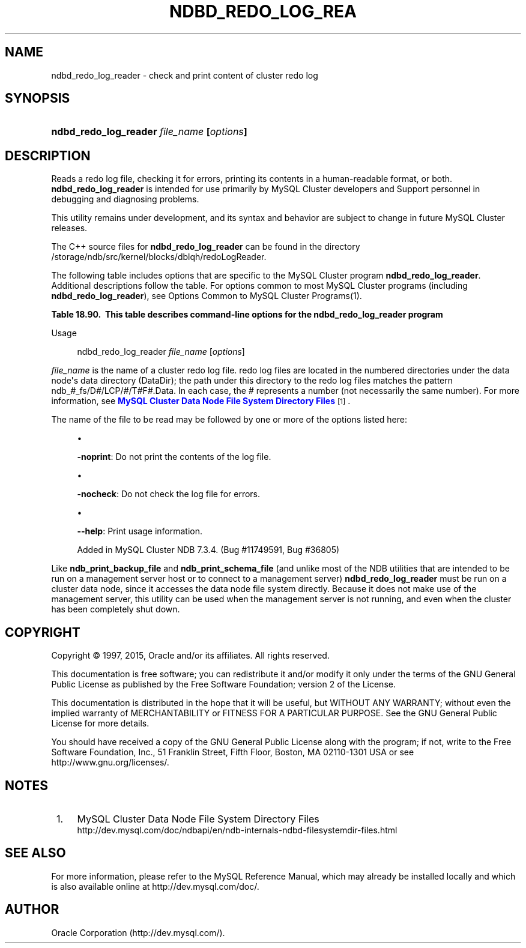 '\" t
.\"     Title: \fBndbd_redo_log_reader\fR
.\"    Author: [FIXME: author] [see http://docbook.sf.net/el/author]
.\" Generator: DocBook XSL Stylesheets v1.78.1 <http://docbook.sf.net/>
.\"      Date: 01/16/2015
.\"    Manual: MySQL Database System
.\"    Source: MySQL 5.6
.\"  Language: English
.\"
.TH "\FBNDBD_REDO_LOG_REA" "1" "01/16/2015" "MySQL 5\&.6" "MySQL Database System"
.\" -----------------------------------------------------------------
.\" * Define some portability stuff
.\" -----------------------------------------------------------------
.\" ~~~~~~~~~~~~~~~~~~~~~~~~~~~~~~~~~~~~~~~~~~~~~~~~~~~~~~~~~~~~~~~~~
.\" http://bugs.debian.org/507673
.\" http://lists.gnu.org/archive/html/groff/2009-02/msg00013.html
.\" ~~~~~~~~~~~~~~~~~~~~~~~~~~~~~~~~~~~~~~~~~~~~~~~~~~~~~~~~~~~~~~~~~
.ie \n(.g .ds Aq \(aq
.el       .ds Aq '
.\" -----------------------------------------------------------------
.\" * set default formatting
.\" -----------------------------------------------------------------
.\" disable hyphenation
.nh
.\" disable justification (adjust text to left margin only)
.ad l
.\" -----------------------------------------------------------------
.\" * MAIN CONTENT STARTS HERE *
.\" -----------------------------------------------------------------
.\" ndbd_redo_log_reader
.SH "NAME"
ndbd_redo_log_reader \- check and print content of cluster redo log
.SH "SYNOPSIS"
.HP \w'\fBndbd_redo_log_reader\ \fR\fB\fIfile_name\fR\fR\fB\ [\fR\fB\fIoptions\fR\fR\fB]\fR\ 'u
\fBndbd_redo_log_reader \fR\fB\fIfile_name\fR\fR\fB [\fR\fB\fIoptions\fR\fR\fB]\fR
.SH "DESCRIPTION"
.PP
Reads a redo log file, checking it for errors, printing its contents in a human\-readable format, or both\&.
\fBndbd_redo_log_reader\fR
is intended for use primarily by MySQL Cluster developers and Support personnel in debugging and diagnosing problems\&.
.PP
This utility remains under development, and its syntax and behavior are subject to change in future MySQL Cluster releases\&.
.PP
The C++ source files for
\fBndbd_redo_log_reader\fR
can be found in the directory
/storage/ndb/src/kernel/blocks/dblqh/redoLogReader\&.
.PP
The following table includes options that are specific to the MySQL Cluster program
\fBndbd_redo_log_reader\fR\&. Additional descriptions follow the table\&. For options common to most MySQL Cluster programs (including
\fBndbd_redo_log_reader\fR), see
Options Common to MySQL Cluster Programs(1)\&.
.sp
.it 1 an-trap
.nr an-no-space-flag 1
.nr an-break-flag 1
.br
.B Table\ \&18.90.\ \& This table describes command-line options for the ndbd_redo_log_reader program
.TS
allbox tab(:);
lB lB lB.
T{
Format
T}:T{
Description
T}:T{
Added or Removed
T}
.T&
l l l
l l l
l l l.
T{
.PP
-noprint
T}:T{
Do not print records
T}:T{
.PP
All MySQL 5.6 based releases
T}
T{
.PP
-nocheck
T}:T{
Do not check records for errors
T}:T{
.PP
All MySQL 5.6 based releases
T}
T{
.PP
--help
T}:T{
Print usage information
T}:T{
.PP
ADDED: NDB 7.3.4
T}
.TE
.sp 1
Usage
.sp
.if n \{\
.RS 4
.\}
.nf
ndbd_redo_log_reader \fIfile_name\fR [\fIoptions\fR]
.fi
.if n \{\
.RE
.\}
.PP
\fIfile_name\fR
is the name of a cluster redo log file\&. redo log files are located in the numbered directories under the data node\*(Aqs data directory (DataDir); the path under this directory to the redo log files matches the pattern
ndb_\fI#\fR_fs/D\fI#\fR/LCP/\fI#\fR/T\fI#\fRF\fI#\fR\&.Data\&. In each case, the
\fI#\fR
represents a number (not necessarily the same number)\&. For more information, see
\m[blue]\fBMySQL Cluster Data Node File System Directory Files\fR\m[]\&\s-2\u[1]\d\s+2\&.
.PP
The name of the file to be read may be followed by one or more of the options listed here:
.sp
.RS 4
.ie n \{\
\h'-04'\(bu\h'+03'\c
.\}
.el \{\
.sp -1
.IP \(bu 2.3
.\}
.TS
allbox tab(:);
l l s s
l l l s
^ l l s.
T{
\fBCommand\-Line Format\fR
T}:T{
\-noprint
T}
T{
\fBPermitted Values\fR
T}:T{
\fBType\fR
T}:T{
boolean
T}
:T{
\fBDefault\fR
T}:T{
FALSE
T}
.TE
.sp 1
\fB\-noprint\fR: Do not print the contents of the log file\&.
.RE
.sp
.RS 4
.ie n \{\
\h'-04'\(bu\h'+03'\c
.\}
.el \{\
.sp -1
.IP \(bu 2.3
.\}
.TS
allbox tab(:);
l l s s
l l l s
^ l l s.
T{
\fBCommand\-Line Format\fR
T}:T{
\-nocheck
T}
T{
\fBPermitted Values\fR
T}:T{
\fBType\fR
T}:T{
boolean
T}
:T{
\fBDefault\fR
T}:T{
FALSE
T}
.TE
.sp 1
\fB\-nocheck\fR: Do not check the log file for errors\&.
.RE
.sp
.RS 4
.ie n \{\
\h'-04'\(bu\h'+03'\c
.\}
.el \{\
.sp -1
.IP \(bu 2.3
.\}
.TS
allbox tab(:);
l l s s
l l s s.
T{
\fBIntroduced\fR
T}:T{
5\&.6\&.15\-ndb\-7\&.3\&.4
T}
T{
\fBCommand\-Line Format\fR
T}:T{
\-\-help
T}
.TE
.sp 1
\fB\-\-help\fR: Print usage information\&.
.sp
Added in MySQL Cluster NDB 7\&.3\&.4\&. (Bug #11749591, Bug #36805)
.RE
.PP
Like
\fBndb_print_backup_file\fR
and
\fBndb_print_schema_file\fR
(and unlike most of the
NDB
utilities that are intended to be run on a management server host or to connect to a management server)
\fBndbd_redo_log_reader\fR
must be run on a cluster data node, since it accesses the data node file system directly\&. Because it does not make use of the management server, this utility can be used when the management server is not running, and even when the cluster has been completely shut down\&.
.SH "COPYRIGHT"
.br
.PP
Copyright \(co 1997, 2015, Oracle and/or its affiliates. All rights reserved.
.PP
This documentation is free software; you can redistribute it and/or modify it only under the terms of the GNU General Public License as published by the Free Software Foundation; version 2 of the License.
.PP
This documentation is distributed in the hope that it will be useful, but WITHOUT ANY WARRANTY; without even the implied warranty of MERCHANTABILITY or FITNESS FOR A PARTICULAR PURPOSE. See the GNU General Public License for more details.
.PP
You should have received a copy of the GNU General Public License along with the program; if not, write to the Free Software Foundation, Inc., 51 Franklin Street, Fifth Floor, Boston, MA 02110-1301 USA or see http://www.gnu.org/licenses/.
.sp
.SH "NOTES"
.IP " 1." 4
MySQL Cluster Data Node File System Directory Files
.RS 4
\%http://dev.mysql.com/doc/ndbapi/en/ndb-internals-ndbd-filesystemdir-files.html
.RE
.SH "SEE ALSO"
For more information, please refer to the MySQL Reference Manual,
which may already be installed locally and which is also available
online at http://dev.mysql.com/doc/.
.SH AUTHOR
Oracle Corporation (http://dev.mysql.com/).
